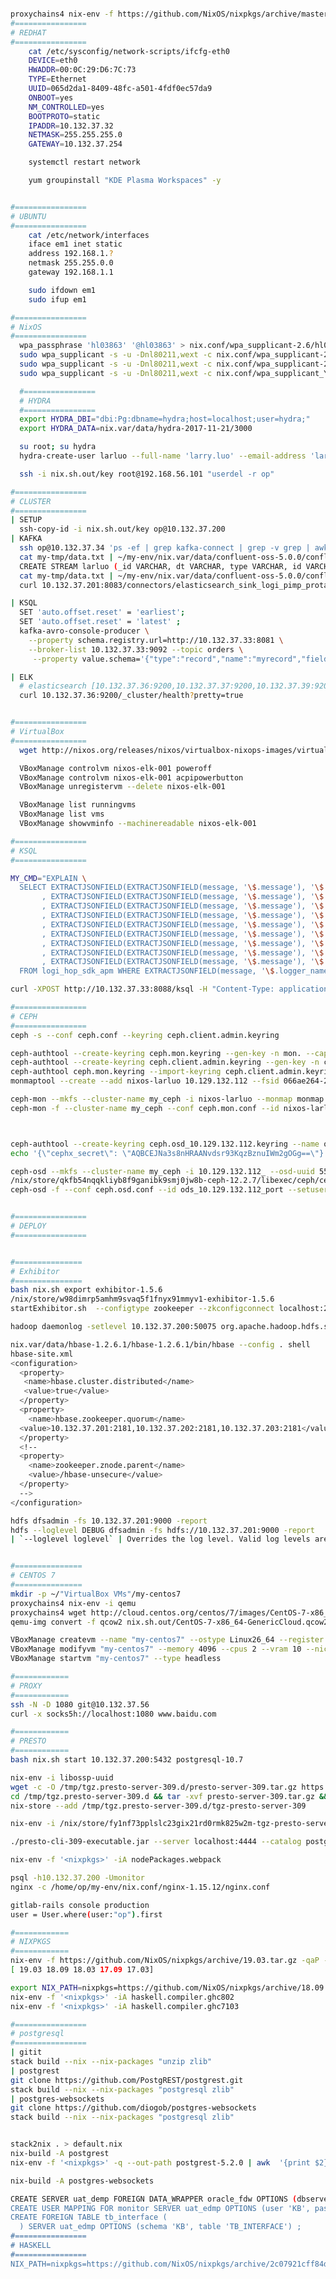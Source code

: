 #+NAME: cheetsheet
#+BEGIN_SRC bash

proxychains4 nix-env -f https://github.com/NixOS/nixpkgs/archive/master.tar.gz -iA haskell.packages.ghc844
#================
# REDHAT
#================
    cat /etc/sysconfig/network-scripts/ifcfg-eth0 
    DEVICE=eth0
    HWADDR=00:0C:29:D6:7C:73
    TYPE=Ethernet
    UUID=065d2da1-8409-48fc-a501-4fdf0ec57da9
    ONBOOT=yes
    NM_CONTROLLED=yes
    BOOTPROTO=static
    IPADDR=10.132.37.32
    NETMASK=255.255.255.0
    GATEWAY=10.132.37.254

    systemctl restart network

    yum groupinstall "KDE Plasma Workspaces" -y


#================
# UBUNTU
#================
    cat /etc/network/interfaces
    iface em1 inet static
    address 192.168.1.?
    netmask 255.255.0.0
    gateway 192.168.1.1

    sudo ifdown em1
    sudo ifup em1 

#================
# NixOS
#================
  wpa_passphrase 'hl03863' '@hl03863' > nix.conf/wpa_supplicant-2.6/hl03863.conf
  sudo wpa_supplicant -s -u -Dnl80211,wext -c nix.conf/wpa_supplicant-2.6/Shrbank.conf -iwlp7s0
  sudo wpa_supplicant -s -u -Dnl80211,wext -c nix.conf/wpa_supplicant-2.6/hl03863.conf -iwlp7s0
  sudo wpa_supplicant -s -u -Dnl80211,wext -c nix.conf/wpa_supplicant_YGY5G.conf -iwlp7s0
  
  #================
  # HYDRA
  #================
  export HYDRA_DBI="dbi:Pg:dbname=hydra;host=localhost;user=hydra;"
  export HYDRA_DATA=nix.var/data/hydra-2017-11-21/3000

  su root; su hydra
  hydra-create-user larluo --full-name 'larry.luo' --email-address 'larluo@clojurians.org' --password larluo --role admin

  ssh -i nix.sh.out/key root@192.168.56.101 "userdel -r op"

#================
# CLUSTER
#================
| SETUP
  ssh-copy-id -i nix.sh.out/key op@10.132.37.200
| KAFKA
  ssh op@10.132.37.34 'ps -ef | grep kafka-connect | grep -v grep | awk "{print \$2}" | xargs kill'
  cat my-tmp/data.txt | ~/my-env/nix.var/data/confluent-oss-5.0.0/confluent-5.0.0/bin/kafka-console-producer --broker-list localhost:9092 --topic larluo
  CREATE STREAM larluo (_id VARCHAR, dt VARCHAR, type VARCHAR, id VARCHAR, count VARCHAR) WITH (KAFKA_TOPIC='larluo', VALUE_FORMAT='JSON')
  cat my-tmp/data.txt | ~/my-env/nix.var/data/confluent-oss-5.0.0/confluent-5.0.0/bin/kafka-console-producer --broker-list localhost:9092 --topic larluo --property "parse.key=true" --property "key.separator=:"
  curl 10.132.37.201:8083/connectors/elasticsearch_sink_logi_pimp_protal/status | jq '.tasks[0].trace' | xargs echo -e

| KSQL
  SET 'auto.offset.reset' = 'earliest';
  SET 'auto.offset.reset' = 'latest' ;
  kafka-avro-console-producer \
    --property schema.registry.url=http://10.132.37.33:8081 \
    --broker-list 10.132.37.33:9092 --topic orders \
     --property value.schema='{"type":"record","name":"myrecord","fields":[{"name":"id","type":"int"},{"name":"product", "type": "string"}, {"name":"quantity", "type": "int"}, {"name":"price", "type": "float"}]}'

| ELK
  # elasticsearch [10.132.37.36:9200,10.132.37.37:9200,10.132.37.39:9200,10.132.37.40:9200]
  curl 10.132.37.36:9200/_cluster/health?pretty=true
  

#================
# VirtualBox
#================
  wget http://nixos.org/releases/nixos/virtualbox-nixops-images/virtualbox-nixops-18.03pre131587.b6ddb9913f2.vmdk.xz

  VBoxManage controlvm nixos-elk-001 poweroff
  VBoxManage controlvm nixos-elk-001 acpipowerbutton
  VBoxManage unregistervm --delete nixos-elk-001
  
  VBoxManage list runningvms
  VBoxManage list vms
  VBoxManage showvminfo --machinereadable nixos-elk-001

#================
# KSQL
#================

MY_CMD="EXPLAIN \
  SELECT EXTRACTJSONFIELD(EXTRACTJSONFIELD(message, '\$.message'), '\$.appID') AS app_id \
       , EXTRACTJSONFIELD(EXTRACTJSONFIELD(message, '\$.message'), '\$.mobileOS') AS mobile_os \
       , EXTRACTJSONFIELD(EXTRACTJSONFIELD(message, '\$.message'), '\$.mobileOSVersion') AS mobile_os_version \
       , EXTRACTJSONFIELD(EXTRACTJSONFIELD(message, '\$.message'), '\$.model') AS model \
       , EXTRACTJSONFIELD(EXTRACTJSONFIELD(message, '\$.message'), '\$.appVersion') AS app_version \
       , EXTRACTJSONFIELD(EXTRACTJSONFIELD(message, '\$.message'), '\$.crashTime') AS crash_time \
       , EXTRACTJSONFIELD(EXTRACTJSONFIELD(message, '\$.message'), '\$.openID') AS open_id \
       , EXTRACTJSONFIELD(EXTRACTJSONFIELD(message, '\$.message'), '\$.bundleID') AS bundle_id \
       , EXTRACTJSONFIELD(EXTRACTJSONFIELD(message, '\$.message'), '\$.errorStack') AS error_stack \
  FROM logi_hop_sdk_apm WHERE EXTRACTJSONFIELD(message, '\$.logger_name') = 'CrashInfoDev' ; "

curl -XPOST http://10.132.37.33:8088/ksql -H "Content-Type: application/vnd.ksql.v1+json; charset=utf-8" -d "{\"ksql\": \"$MY_CMD\", \"streamsProperties\": {}}" | jq

#================
# CEPH
#================
ceph -s --conf ceph.conf --keyring ceph.client.admin.keyring

ceph-authtool --create-keyring ceph.mon.keyring --gen-key -n mon. --cap mon 'allow *'
ceph-authtool --create-keyring ceph.client.admin.keyring --gen-key -n client.admin --set-uid=0 --cap mon 'allow *' --cap osd 'allow *' --cap mds 'allow *' --cap mgr 'allow *'
ceph-authtool ceph.mon.keyring --import-keyring ceph.client.admin.keyring
monmaptool --create --add nixos-larluo 10.129.132.112 --fsid 066ae264-2a5d-4729-8001-6ad265f50b03 monmap

ceph-mon --mkfs --cluster-name my_ceph -i nixos-larluo --monmap monmap --keyring ceph.mon.keyring --conf ceph.conf --mon-data ceph-mon/data -d
ceph-mon -f --cluster-name my_ceph --conf ceph.mon.conf --id nixos-larluo --setuser larluo --setgroup users --mon-data ceph-mon/data



ceph-authtool --create-keyring ceph.osd_10.129.132.112.keyring --name osd.10.129.132.112: --add-key AQBCEJNa3s8nHRAANvdsr93KqzBznuIWm2gOGg==
echo '{\"cephx_secret\": \"AQBCEJNa3s8nHRAANvdsr93KqzBznuIWm2gOGg==\"}' | ceph osd new 55ba2294-3e24-478f-bee0-9dca4c231dd9 -i -

ceph-osd --mkfs --cluster-name my_ceph -i 10.129.132.112_ --osd-uuid 55ba2294-3e24-478f-bee0-9dca4c231dd9
/nix/store/qkfb54nqqkliyb8f9ganibk9smj0jw8b-ceph-12.2.7/libexec/ceph/ceph-osd-prestart.sh --id ${daemonId} --cluster ${clusterName}
ceph-osd -f --conf ceph.osd.conf --id ods_10.129.132.112_port --setuser larluo --setgroup users --mon-data ceph-mon/ods/10.129.132.112   --osd-data ceph-mon/ods_10.129.132.112 --osd-journal PATH


#================
# DEPLOY
#================


#===============
# Exhibitor
#===============
bash nix.sh export exhibitor-1.5.6
/nix/store/w98dimrp5amhm9svaq5f1fnyx91mmyv1-exhibitor-1.5.6
startExhibitor.sh  --configtype zookeeper --zkconfigconnect localhost:2181 --zkconfigzpath /exhibitor/config --port 18080

hadoop daemonlog -setlevel 10.132.37.200:50075 org.apache.hadoop.hdfs.server.datanode.DataNode WARN

nix.var/data/hbase-1.2.6.1/hbase-1.2.6.1/bin/hbase --config . shell
hbase-site.xml
<configuration>
  <property>
   <name>hbase.cluster.distributed</name>
   <value>true</value>
  </property>
  <property>
    <name>hbase.zookeeper.quorum</name>
  <value>10.132.37.201:2181,10.132.37.202:2181,10.132.37.203:2181</value>
  </property>
  <!--
  <property>
    <name>zookeeper.znode.parent</name>
    <value>/hbase-unsecure</value>
  </property>
  -->
</configuration>

hdfs dfsadmin -fs 10.132.37.201:9000 -report
hdfs --loglevel DEBUG dfsadmin -fs hdfs://10.132.37.201:9000 -report
| `--loglevel loglevel` | Overrides the log level. Valid log levels are FATAL, ERROR, WARN, INFO, DEBUG, and TRACE. Default is INFO. |


#===============
# CENTOS 7
#===============
mkdir -p ~/"VirtualBox VMs"/my-centos7
proxychains4 nix-env -i qemu
proxychains4 wget http://cloud.centos.org/centos/7/images/CentOS-7-x86_64-GenericCloud.qcow2
qemu-img convert -f qcow2 nix.sh.out/CentOS-7-x86_64-GenericCloud.qcow2 -O vdi ~/VirtualBox\ VMs/my-centos7/disk1.vdi

VBoxManage createvm --name "my-centos7" --ostype Linux26_64 --register
VBoxManage modifyvm "my-centos7" --memory 4096 --cpus 2 --vram 10 --nictype1 virtio --nictype2 virtio --nic2 hostonly --hostonlyadapter2 vboxnet0 --nestedpaging off --paravirtprovider kvm
VBoxManage startvm "my-centos7" --type headless

#============
# PROXY
#============
ssh -N -D 1080 git@10.132.37.56
curl -x socks5h://localhost:1080 www.baidu.com

#============
# PRESTO
#============
bash nix.sh start 10.132.37.200:5432 postgresql-10.7

nix-env -i libossp-uuid
wget -c -O /tmp/tgz.presto-server-309.d/presto-server-309.tar.gz https://repo1.maven.org/maven2/io/prestosql/presto-server/309/presto-server-309.tar.gz
cd /tmp/tgz.presto-server-309.d && tar -xvf presto-server-309.tar.gz && rm -rf presto-server-309.tar.gz && mv * tgz-presto-server-309
nix-store --add /tmp/tgz.presto-server-309.d/tgz-presto-server-309

nix-env -i /nix/store/fy1nf73pplslc23gix21rd0rmk825w2m-tgz-presto-server-309

./presto-cli-309-executable.jar --server localhost:4444 --catalog postgresql

nix-env -f '<nixpkgs>' -iA nodePackages.webpack

psql -h10.132.37.200 -Umonitor
nginx -c /home/op/my-env/nix.conf/nginx-1.15.12/nginx.conf

gitlab-rails console production
user = User.where(user:"op").first

#============ 
# NIXPKGS
#============
nix-env -f https://github.com/NixOS/nixpkgs/archive/19.03.tar.gz -qaP -A haskell.compiler
[ 19.03 18.09 18.03 17.09 17.03]

export NIX_PATH=nixpkgs=https://github.com/NixOS/nixpkgs/archive/18.09.tar.gz
nix-env -f '<nixpkgs>' -iA haskell.compiler.ghc802
nix-env -f '<nixpkgs>' -iA haskell.compiler.ghc7103

#================
# postgresql
#================
| gitit
stack build --nix --nix-packages "unzip zlib"
| postgrest
git clone https://github.com/PostgREST/postgrest.git
stack build --nix --nix-packages "postgresql zlib"
| postgres-websockets
git clone https://github.com/diogob/postgres-websockets
stack build --nix --nix-packages "postgresql zlib"


stack2nix . > default.nix
nix-build -A postgrest
nix-env -f '<nixpkgs>' -q --out-path postgrest-5.2.0 | awk  '{print $2}'

nix-build -A postgres-websockets

CREATE SERVER uat_demp FOREIGN DATA_WRAPPER oracle_fdw OPTIONS (dbserver "//X.X.X.X:1521/EDMP') ;
CREATE USER MAPPING FOR monitor SERVER uat_edmp OPTIONS (user 'KB', password 'XXXX') ;
CREATE FOREIGN TABLE tb_interface (
  ) SERVER uat_edmp OPTIONS (schema 'KB', table 'TB_INTERFACE') ;
#================
# HASKELL
#================
NIX_PATH=nixpkgs=https://github.com/NixOS/nixpkgs/archive/2c07921cff84dfb0b9e0f6c2d10ee2bfee6a85ac.tar.gz nix-build --no-out-link


#+END_SRC

